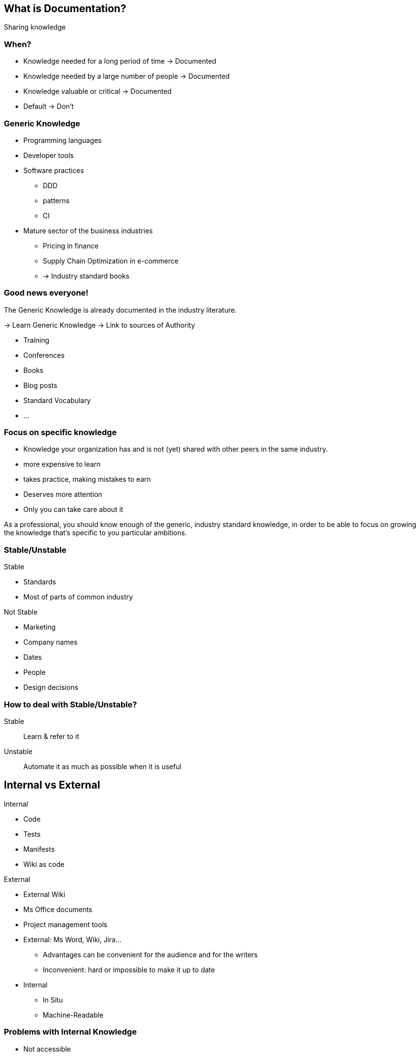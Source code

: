 
[background-color="#013606"]
== What is Documentation?

[%step]
Sharing knowledge

[background-color="#013606"]
=== When?

* Knowledge needed for a long period of time -> Documented
* Knowledge needed by a large number of people -> Documented
* Knowledge valuable or critical -> Documented
* Default -> Don't


[background-color="#013606"]
[.columns]
=== Generic Knowledge

[.column]
--
* Programming languages
* Developer tools
* Software practices
*** DDD
*** patterns
*** CI
--

[.column]
--
* Mature sector of the business industries
** Pricing in finance
** Supply Chain Optimization in e-commerce
** -> Industry standard books
--

[background-color="#013606"]
[.columns]
=== Good news everyone!

[.column]
--
The Generic Knowledge is already documented in the industry literature.

-> Learn Generic Knowledge
-> Link to sources of Authority
--

[.column]
--
* Training
* Conferences
* Books
* Blog posts
* Standard Vocabulary
* ...
--

[background-color="#013606"]
=== Focus on specific knowledge

* Knowledge your organization has and is not (yet) shared with other peers in the same industry.
* more expensive to learn
* takes practice, making mistakes to earn
* Deserves more attention
* Only you can take care about it


[.notes]
--
As a professional, you should know enough of the generic, industry standard knowledge, in order to be able to focus on growing the knowledge that's specific to you particular ambitions.
--

[background-color="#013606"]
[.columns]
=== Stable/Unstable

[.column]
--
Stable

* Standards
* Most of parts of common industry
--
[.column]
--
Not Stable

* Marketing
* Company names
* Dates
* People
* Design decisions
--

[background-color="#013606"]
=== How to deal with Stable/Unstable?

Stable:: Learn & refer to it
Unstable:: Automate it as much as possible when it is useful

[background-color="#013606"]
[.columns]
== Internal vs External

[.column]
--
Internal

* Code
* Tests
* Manifests
* Wiki as code
--

[.column]
--
External

* External Wiki
* Ms Office documents
* Project management tools
--

[.notes]
--
* External: Ms Word, Wiki, Jira...
** Advantages can be convenient for the audience and for the writers
** Inconvenient: hard or impossible to make it up to date
* Internal
** In Situ
** Machine-Readable
--

[background-color="#013606"]
[.medium]
=== Problems with Internal Knowledge

* Not accessible
* To many (noise)
* Scattered everywhere
* Implicit (e.g. design pattern visible only if we know it exists)
* Unrecoverable (lost)
* Unwritten

[%step]
Augment it, make it accessible for it's audience.

[.notes]
--
* Not accessible... (e.G to non technical people)
* To many (noise) only a few lines may be relevant for a question
* Scattered everywhere
* Implicit (e.g. design pattern visible only if we know it exists)
* Unrecoverable (lost) (people left)
* Unwritten: in someone's brain and only the consequences are in the system...
--

=== Stable • Evergreen document

Useful content for a long period of time

* Short with not much details
* High Level focus
* Goals and intention (not implementaion details)
* More business oriented that technical

[%step]
Here traditional documentation is OK 👍


[.notes]
--
* Evergreen : Ce qui est stable = ce qui est toujours vrai
--

